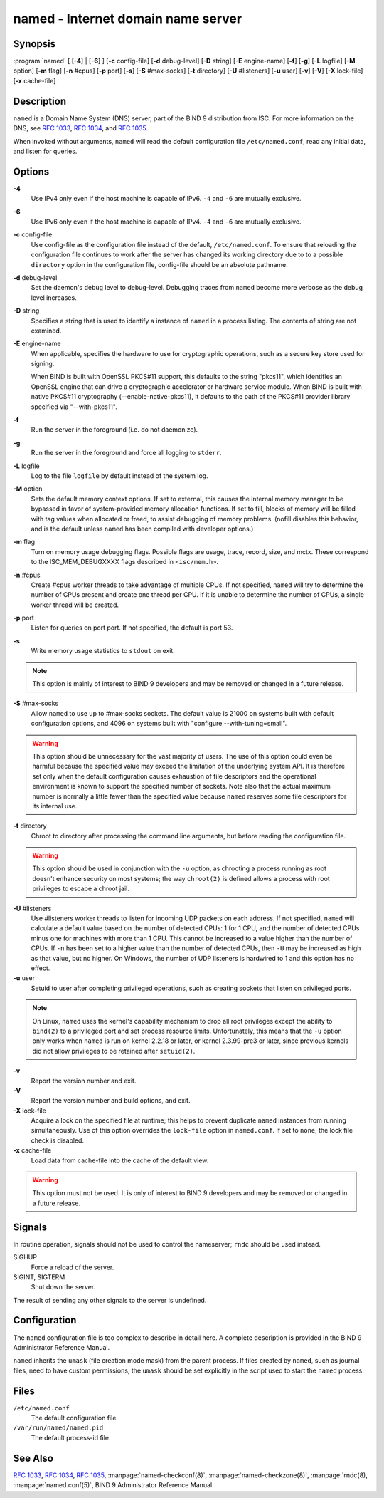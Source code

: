 .. 
   Copyright (C) Internet Systems Consortium, Inc. ("ISC")
   
   This Source Code Form is subject to the terms of the Mozilla Public
   License, v. 2.0. If a copy of the MPL was not distributed with this
   file, You can obtain one at http://mozilla.org/MPL/2.0/.
   
   See the COPYRIGHT file distributed with this work for additional
   information regarding copyright ownership.

..
   Copyright (C) Internet Systems Consortium, Inc. ("ISC")

   This Source Code Form is subject to the terms of the Mozilla Public
   License, v. 2.0. If a copy of the MPL was not distributed with this
   file, You can obtain one at http://mozilla.org/MPL/2.0/.

   See the COPYRIGHT file distributed with this work for additional
   information regarding copyright ownership.


.. highlight: console

.. _man_named:

named - Internet domain name server
-----------------------------------

Synopsis
~~~~~~~~

:program:`named` [ [**-4**] | [**-6**] ] [**-c** config-file] [**-d** debug-level] [**-D** string] [**-E** engine-name] [**-f**] [**-g**] [**-L** logfile] [**-M** option] [**-m** flag] [**-n** #cpus] [**-p** port] [**-s**] [**-S** #max-socks] [**-t** directory] [**-U** #listeners] [**-u** user] [**-v**] [**-V**] [**-X** lock-file] [**-x** cache-file]

Description
~~~~~~~~~~~

``named`` is a Domain Name System (DNS) server, part of the BIND 9
distribution from ISC. For more information on the DNS, see :rfc:`1033`,
:rfc:`1034`, and :rfc:`1035`.

When invoked without arguments, ``named`` will read the default
configuration file ``/etc/named.conf``, read any initial data, and
listen for queries.

Options
~~~~~~~

**-4**
   Use IPv4 only even if the host machine is capable of IPv6. ``-4`` and
   ``-6`` are mutually exclusive.

**-6**
   Use IPv6 only even if the host machine is capable of IPv4. ``-4`` and
   ``-6`` are mutually exclusive.

**-c** config-file
   Use config-file as the configuration file instead of the default,
   ``/etc/named.conf``. To ensure that reloading the configuration file
   continues to work after the server has changed its working directory
   due to to a possible ``directory`` option in the configuration file,
   config-file should be an absolute pathname.

**-d** debug-level
   Set the daemon's debug level to debug-level. Debugging traces from
   ``named`` become more verbose as the debug level increases.

**-D** string
   Specifies a string that is used to identify a instance of ``named``
   in a process listing. The contents of string are not examined.

**-E** engine-name
   When applicable, specifies the hardware to use for cryptographic
   operations, such as a secure key store used for signing.

   When BIND is built with OpenSSL PKCS#11 support, this defaults to the
   string "pkcs11", which identifies an OpenSSL engine that can drive a
   cryptographic accelerator or hardware service module. When BIND is
   built with native PKCS#11 cryptography (--enable-native-pkcs11), it
   defaults to the path of the PKCS#11 provider library specified via
   "--with-pkcs11".

**-f**
   Run the server in the foreground (i.e. do not daemonize).

**-g**
   Run the server in the foreground and force all logging to ``stderr``.

**-L** logfile
   Log to the file ``logfile`` by default instead of the system log.

**-M** option
   Sets the default memory context options. If set to external, this
   causes the internal memory manager to be bypassed in favor of
   system-provided memory allocation functions. If set to fill, blocks
   of memory will be filled with tag values when allocated or freed, to
   assist debugging of memory problems. (nofill disables this behavior,
   and is the default unless ``named`` has been compiled with developer
   options.)

**-m** flag
   Turn on memory usage debugging flags. Possible flags are usage,
   trace, record, size, and mctx. These correspond to the
   ISC_MEM_DEBUGXXXX flags described in ``<isc/mem.h>``.

**-n** #cpus
   Create #cpus worker threads to take advantage of multiple CPUs. If
   not specified, ``named`` will try to determine the number of CPUs
   present and create one thread per CPU. If it is unable to determine
   the number of CPUs, a single worker thread will be created.

**-p** port
   Listen for queries on port port. If not specified, the default is
   port 53.

**-s**
   Write memory usage statistics to ``stdout`` on exit.

.. note::

      This option is mainly of interest to BIND 9 developers and may be
      removed or changed in a future release.

**-S** #max-socks
   Allow ``named`` to use up to #max-socks sockets. The default value is
   21000 on systems built with default configuration options, and 4096
   on systems built with "configure --with-tuning=small".

.. warning::

      This option should be unnecessary for the vast majority of users.
      The use of this option could even be harmful because the specified
      value may exceed the limitation of the underlying system API. It
      is therefore set only when the default configuration causes
      exhaustion of file descriptors and the operational environment is
      known to support the specified number of sockets. Note also that
      the actual maximum number is normally a little fewer than the
      specified value because ``named`` reserves some file descriptors
      for its internal use.

**-t** directory
   Chroot to directory after processing the command line arguments, but
   before reading the configuration file.

.. warning::

      This option should be used in conjunction with the ``-u`` option,
      as chrooting a process running as root doesn't enhance security on
      most systems; the way ``chroot(2)`` is defined allows a process
      with root privileges to escape a chroot jail.

**-U** #listeners
   Use #listeners worker threads to listen for incoming UDP packets on
   each address. If not specified, ``named`` will calculate a default
   value based on the number of detected CPUs: 1 for 1 CPU, and the
   number of detected CPUs minus one for machines with more than 1 CPU.
   This cannot be increased to a value higher than the number of CPUs.
   If ``-n`` has been set to a higher value than the number of detected
   CPUs, then ``-U`` may be increased as high as that value, but no
   higher. On Windows, the number of UDP listeners is hardwired to 1 and
   this option has no effect.

**-u** user
   Setuid to user after completing privileged operations, such as
   creating sockets that listen on privileged ports.

.. note::

      On Linux, ``named`` uses the kernel's capability mechanism to drop
      all root privileges except the ability to ``bind(2)`` to a
      privileged port and set process resource limits. Unfortunately,
      this means that the ``-u`` option only works when ``named`` is run
      on kernel 2.2.18 or later, or kernel 2.3.99-pre3 or later, since
      previous kernels did not allow privileges to be retained after
      ``setuid(2)``.

**-v**
   Report the version number and exit.

**-V**
   Report the version number and build options, and exit.

**-X** lock-file
   Acquire a lock on the specified file at runtime; this helps to
   prevent duplicate ``named`` instances from running simultaneously.
   Use of this option overrides the ``lock-file`` option in
   ``named.conf``. If set to ``none``, the lock file check is disabled.

**-x** cache-file
   Load data from cache-file into the cache of the default view.

.. warning::

      This option must not be used. It is only of interest to BIND 9
      developers and may be removed or changed in a future release.

Signals
~~~~~~~

In routine operation, signals should not be used to control the
nameserver; ``rndc`` should be used instead.

SIGHUP
   Force a reload of the server.

SIGINT, SIGTERM
   Shut down the server.

The result of sending any other signals to the server is undefined.

Configuration
~~~~~~~~~~~~~

The ``named`` configuration file is too complex to describe in detail
here. A complete description is provided in the BIND 9 Administrator
Reference Manual.

``named`` inherits the ``umask`` (file creation mode mask) from the
parent process. If files created by ``named``, such as journal files,
need to have custom permissions, the ``umask`` should be set explicitly
in the script used to start the ``named`` process.

Files
~~~~~

``/etc/named.conf``
   The default configuration file.

``/var/run/named/named.pid``
   The default process-id file.

See Also
~~~~~~~~

:rfc:`1033`, :rfc:`1034`, :rfc:`1035`, :manpage:`named-checkconf(8)`, :manpage:`named-checkzone(8)`, :manpage:`rndc(8), :manpage:`named.conf(5)`, BIND 9 Administrator Reference Manual.
